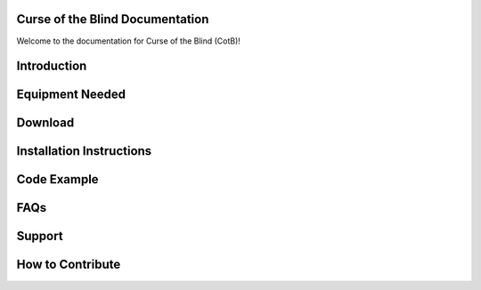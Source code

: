 .. Curse of the Blind documentation master file, created by
   sphinx-quickstart on Mon Jul 13 19:44:40 2020.

Curse of the Blind Documentation
================================

Welcome to the documentation for Curse of the Blind (CotB)!

Introduction
============

Equipment Needed
================

Download
========

Installation Instructions
=========================

Code Example
============

FAQs
====

Support
=======

How to Contribute
=================
